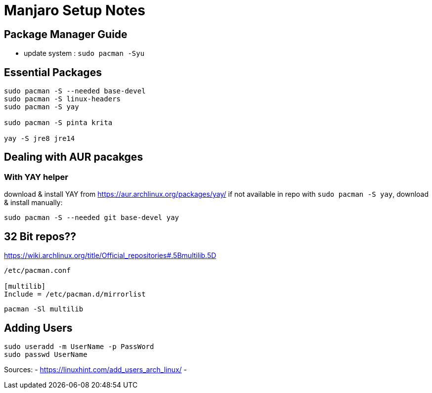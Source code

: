 = Manjaro Setup Notes

== Package Manager Guide
- update system : `sudo pacman -Syu`


== Essential Packages
----
sudo pacman -S --needed base-devel
sudo pacman -S linux-headers
sudo pacman -S yay

sudo pacman -S pinta krita

yay -S jre8 jre14
----

== Dealing with AUR pacakges

=== With YAY helper
download & install YAY from https://aur.archlinux.org/packages/yay/ 
if not available in repo with `sudo pacman -S yay`, download & install manually:
----
sudo pacman -S --needed git base-devel yay
----


== 32 Bit repos??

https://wiki.archlinux.org/title/Official_repositories#.5Bmultilib.5D

----

/etc/pacman.conf

[multilib]
Include = /etc/pacman.d/mirrorlist
----
----
pacman -Sl multilib
----

== Adding Users

----
sudo useradd -m UserName -p PassWord
sudo passwd UserName

----
Sources:
- https://linuxhint.com/add_users_arch_linux/
- 
